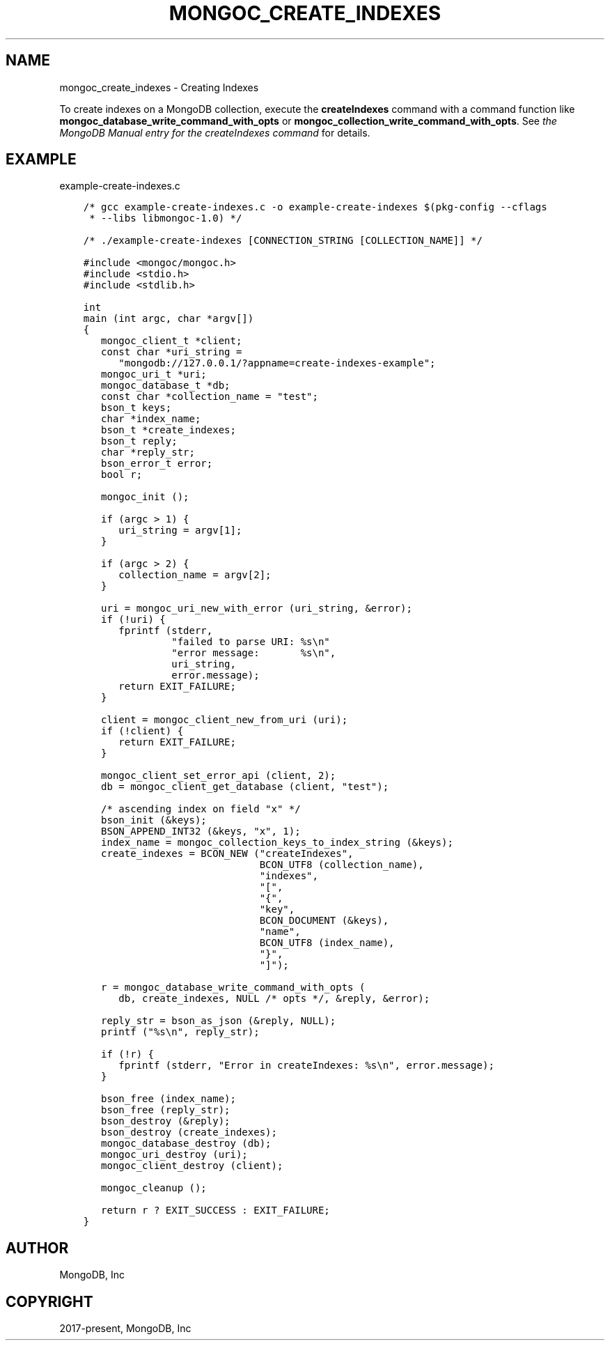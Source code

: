 .\" Man page generated from reStructuredText.
.
.TH "MONGOC_CREATE_INDEXES" "3" "Feb 02, 2021" "1.17.4" "libmongoc"
.SH NAME
mongoc_create_indexes \- Creating Indexes
.
.nr rst2man-indent-level 0
.
.de1 rstReportMargin
\\$1 \\n[an-margin]
level \\n[rst2man-indent-level]
level margin: \\n[rst2man-indent\\n[rst2man-indent-level]]
-
\\n[rst2man-indent0]
\\n[rst2man-indent1]
\\n[rst2man-indent2]
..
.de1 INDENT
.\" .rstReportMargin pre:
. RS \\$1
. nr rst2man-indent\\n[rst2man-indent-level] \\n[an-margin]
. nr rst2man-indent-level +1
.\" .rstReportMargin post:
..
.de UNINDENT
. RE
.\" indent \\n[an-margin]
.\" old: \\n[rst2man-indent\\n[rst2man-indent-level]]
.nr rst2man-indent-level -1
.\" new: \\n[rst2man-indent\\n[rst2man-indent-level]]
.in \\n[rst2man-indent\\n[rst2man-indent-level]]u
..
.sp
To create indexes on a MongoDB collection, execute the \fBcreateIndexes\fP command
with a command function like \fBmongoc_database_write_command_with_opts\fP or
\fBmongoc_collection_write_command_with_opts\fP\&. See \fI\%the MongoDB
Manual entry for the createIndexes command\fP for details.
.SH EXAMPLE
.sp
example\-create\-indexes.c
.INDENT 0.0
.INDENT 3.5
.sp
.nf
.ft C
/* gcc example\-create\-indexes.c \-o example\-create\-indexes $(pkg\-config \-\-cflags
 * \-\-libs libmongoc\-1.0) */

/* ./example\-create\-indexes [CONNECTION_STRING [COLLECTION_NAME]] */

#include <mongoc/mongoc.h>
#include <stdio.h>
#include <stdlib.h>

int
main (int argc, char *argv[])
{
   mongoc_client_t *client;
   const char *uri_string =
      "mongodb://127.0.0.1/?appname=create\-indexes\-example";
   mongoc_uri_t *uri;
   mongoc_database_t *db;
   const char *collection_name = "test";
   bson_t keys;
   char *index_name;
   bson_t *create_indexes;
   bson_t reply;
   char *reply_str;
   bson_error_t error;
   bool r;

   mongoc_init ();

   if (argc > 1) {
      uri_string = argv[1];
   }

   if (argc > 2) {
      collection_name = argv[2];
   }

   uri = mongoc_uri_new_with_error (uri_string, &error);
   if (!uri) {
      fprintf (stderr,
               "failed to parse URI: %s\en"
               "error message:       %s\en",
               uri_string,
               error.message);
      return EXIT_FAILURE;
   }

   client = mongoc_client_new_from_uri (uri);
   if (!client) {
      return EXIT_FAILURE;
   }

   mongoc_client_set_error_api (client, 2);
   db = mongoc_client_get_database (client, "test");

   /* ascending index on field "x" */
   bson_init (&keys);
   BSON_APPEND_INT32 (&keys, "x", 1);
   index_name = mongoc_collection_keys_to_index_string (&keys);
   create_indexes = BCON_NEW ("createIndexes",
                              BCON_UTF8 (collection_name),
                              "indexes",
                              "[",
                              "{",
                              "key",
                              BCON_DOCUMENT (&keys),
                              "name",
                              BCON_UTF8 (index_name),
                              "}",
                              "]");

   r = mongoc_database_write_command_with_opts (
      db, create_indexes, NULL /* opts */, &reply, &error);

   reply_str = bson_as_json (&reply, NULL);
   printf ("%s\en", reply_str);

   if (!r) {
      fprintf (stderr, "Error in createIndexes: %s\en", error.message);
   }

   bson_free (index_name);
   bson_free (reply_str);
   bson_destroy (&reply);
   bson_destroy (create_indexes);
   mongoc_database_destroy (db);
   mongoc_uri_destroy (uri);
   mongoc_client_destroy (client);

   mongoc_cleanup ();

   return r ? EXIT_SUCCESS : EXIT_FAILURE;
}

.ft P
.fi
.UNINDENT
.UNINDENT
.SH AUTHOR
MongoDB, Inc
.SH COPYRIGHT
2017-present, MongoDB, Inc
.\" Generated by docutils manpage writer.
.

